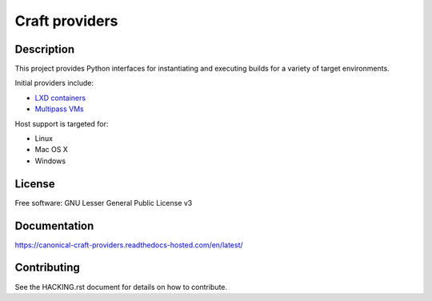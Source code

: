 ***************
Craft providers
***************

|doc-build-status-badge|_ |weekly-test-status-badge|_ |code-coverage-badge|_

Description
-----------
This project provides Python interfaces for instantiating and executing
builds for a variety of target environments.

Initial providers include:

- `LXD containers`_
- `Multipass VMs`_

Host support is targeted for:

- Linux
- Mac OS X
- Windows

License
-------
Free software: GNU Lesser General Public License v3

Documentation
--------------
https://canonical-craft-providers.readthedocs-hosted.com/en/latest/

Contributing
------------
See the HACKING.rst document for details on how to contribute.

.. _`LXD containers`: https://ubuntu.com/lxd/
.. _`Multipass VMs`: https://multipass.run/
.. |doc-build-status-badge| image:: https://readthedocs.com/projects/canonical-craft-providers/badge/?version=latest
.. _doc-build-status-badge: https://canonical-craft-providers.readthedocs-hosted.com/en/latest/?badge=latest
.. |weekly-test-status-badge| image:: https://github.com/canonical/craft-providers/actions/workflows/tests-weekly.yaml/badge.svg?branch=main
.. _weekly-test-status-badge: https://github.com/canonical/craft-providers/actions/workflows/tests-weekly.yaml
.. |code-coverage-badge| image:: https://codecov.io/gh/canonical/craft-providers/graph/badge.svg?token=CTEPNPXrn5
.. _code-coverage-badge: https://codecov.io/gh/canonical/craft-providers
